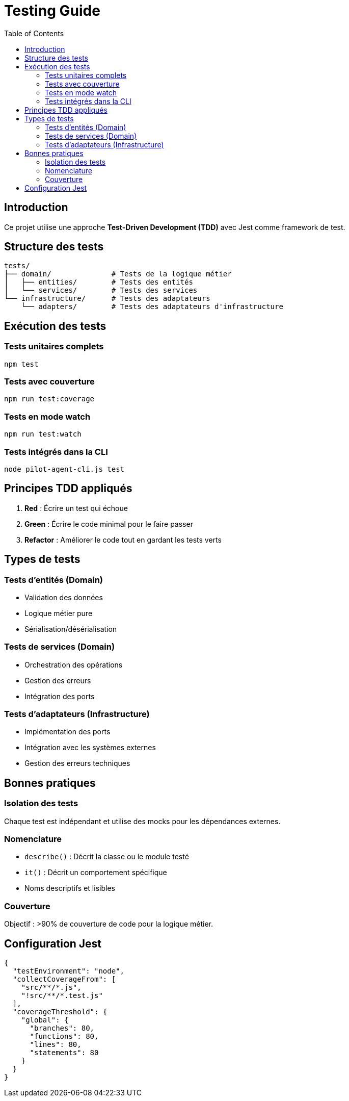 = Testing Guide
:toc:

== Introduction

Ce projet utilise une approche *Test-Driven Development (TDD)* avec Jest comme framework de test.

== Structure des tests

[source]
----
tests/
├── domain/              # Tests de la logique métier
│   ├── entities/        # Tests des entités
│   └── services/        # Tests des services
└── infrastructure/      # Tests des adaptateurs
    └── adapters/        # Tests des adaptateurs d'infrastructure
----

== Exécution des tests

=== Tests unitaires complets
[source,bash]
----
npm test
----

=== Tests avec couverture
[source,bash]
----
npm run test:coverage
----

=== Tests en mode watch
[source,bash]
----
npm run test:watch
----

=== Tests intégrés dans la CLI
[source,bash]
----
node pilot-agent-cli.js test
----

== Principes TDD appliqués

. *Red* : Écrire un test qui échoue
. *Green* : Écrire le code minimal pour le faire passer
. *Refactor* : Améliorer le code tout en gardant les tests verts

== Types de tests

=== Tests d'entités (Domain)
- Validation des données
- Logique métier pure
- Sérialisation/désérialisation

=== Tests de services (Domain)
- Orchestration des opérations
- Gestion des erreurs
- Intégration des ports

=== Tests d'adaptateurs (Infrastructure)
- Implémentation des ports
- Intégration avec les systèmes externes
- Gestion des erreurs techniques

== Bonnes pratiques

=== Isolation des tests
Chaque test est indépendant et utilise des mocks pour les dépendances externes.

=== Nomenclature
- `describe()` : Décrit la classe ou le module testé
- `it()` : Décrit un comportement spécifique
- Noms descriptifs et lisibles

=== Couverture
Objectif : >90% de couverture de code pour la logique métier.

== Configuration Jest

[source,javascript]
----
{
  "testEnvironment": "node",
  "collectCoverageFrom": [
    "src/**/*.js",
    "!src/**/*.test.js"
  ],
  "coverageThreshold": {
    "global": {
      "branches": 80,
      "functions": 80,
      "lines": 80,
      "statements": 80
    }
  }
}
----
